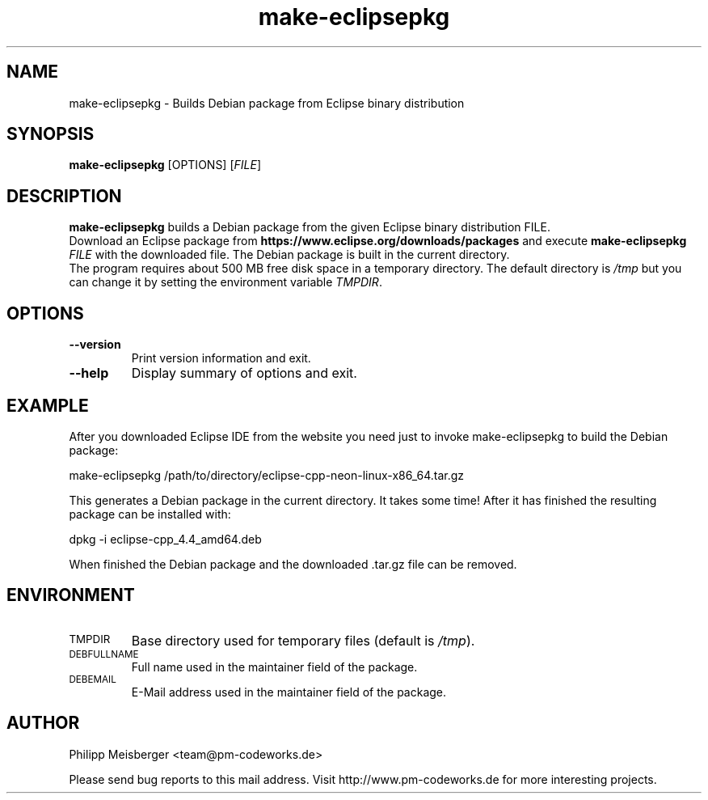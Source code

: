 .TH make-eclipsepkg 1 "May 2017" "" "Eclipse Packer"

.SH NAME
make-eclipsepkg \- Builds Debian package from Eclipse binary distribution

.SH SYNOPSIS
.nf
.fam C
\fBmake-eclipsepkg\fP [OPTIONS] [\fIFILE\fR]
.fam T
.fi

.SH DESCRIPTION
\fBmake-eclipsepkg\fP builds a Debian package from the given Eclipse binary distribution FILE.
.br
Download an Eclipse package from \fBhttps://www.eclipse.org/downloads/packages\fP and execute \fBmake-eclipsepkg\fP \fIFILE\fR with the downloaded file. The Debian package is built in the current directory.
.br
The program requires about 500 MB free disk space in a temporary directory. The default directory is \fI/tmp\fR but you can change it by setting the environment variable \fITMPDIR\fR.

.SH OPTIONS
.TP
\fB--version\fR
Print version information and exit.

.TP
\fB--help\fR
Display summary of options and exit.

.SH EXAMPLE
After you downloaded Eclipse IDE from the website you need just to invoke make-eclipsepkg to build the Debian package:

    make-eclipsepkg /path/to/directory/eclipse-cpp-neon-linux-x86_64.tar.gz

This generates a Debian package in the current directory. It takes some time! After it has finished the resulting package can be installed with:

    dpkg -i eclipse-cpp_4.4_amd64.deb

When finished the Debian package and the downloaded .tar.gz file can be removed.

.SH ENVIRONMENT
.TP
.SM TMPDIR
Base directory used for temporary files (default is \fI/tmp\fR).

.TP
.SM DEBFULLNAME
Full name used in the maintainer field of the package.

.TP
.SM DEBEMAIL
E-Mail address used in the maintainer field of the package.

.SH AUTHOR
Philipp Meisberger <team@pm-codeworks.de>

Please send bug reports to this mail address. Visit http://www.pm-codeworks.de for more interesting projects.
